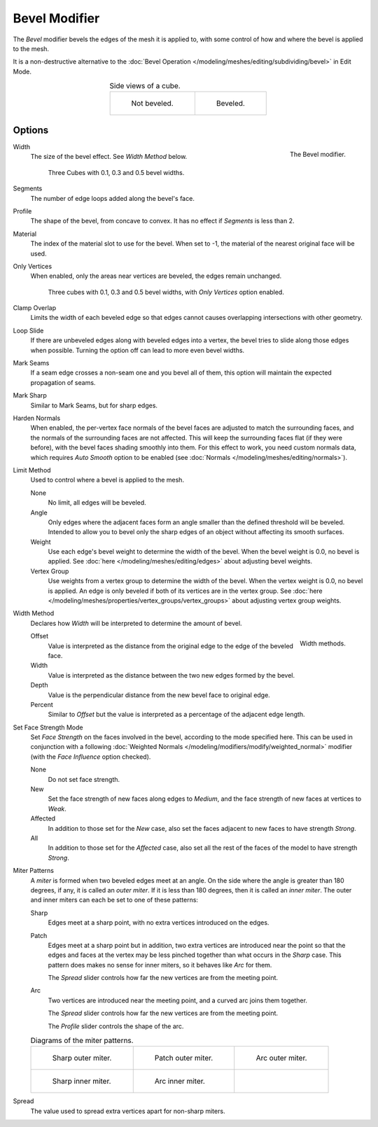 .. _bpy.types.BevelModifier:

**************
Bevel Modifier
**************

The *Bevel* modifier bevels the edges of the mesh it is applied to,
with some control of how and where the bevel is applied to the mesh.

It is a non-destructive alternative to
the :doc:`Bevel Operation </modeling/meshes/editing/subdividing/bevel>` in Edit Mode.

.. list-table:: Side views of a cube.
   :align: center

   * - .. figure:: /images/modeling_modifiers_generate_bevel_square-not.png
          :width: 150px

          Not beveled.

     - .. figure:: /images/modeling_modifiers_generate_bevel_square.png
          :width: 150px

          Beveled.


Options
=======

.. figure:: /images/modeling_modifiers_generate_bevel_panel.png
   :align: right

   The Bevel modifier.

Width
   The size of the bevel effect. See *Width Method* below.

   .. figure:: /images/modeling_modifiers_generate_bevel_cubes.png
      :width: 350px

      Three Cubes with 0.1, 0.3 and 0.5 bevel widths.

Segments
   The number of edge loops added along the bevel's face.
Profile
   The shape of the bevel, from concave to convex. It has no effect if *Segments* is less than 2.
Material
   The index of the material slot to use for the bevel.
   When set to -1, the material of the nearest original face will be used.
Only Vertices
   When enabled, only the areas near vertices are beveled, the edges remain unchanged.

   .. figure:: /images/modeling_modifiers_generate_bevel_cubes-vertices-only.png
      :width: 350px

      Three cubes with 0.1, 0.3 and 0.5 bevel widths, with *Only Vertices* option enabled.

Clamp Overlap
   Limits the width of each beveled edge so that edges cannot causes
   overlapping intersections with other geometry.
Loop Slide
   If there are unbeveled edges along with beveled edges into a vertex,
   the bevel tries to slide along those edges when possible.
   Turning the option off can lead to more even bevel widths.
Mark Seams
   If a seam edge crosses a non-seam one and you bevel all of them,
   this option will maintain the expected propagation of seams.
Mark Sharp
   Similar to Mark Seams, but for sharp edges.
Harden Normals
   When enabled, the per-vertex face normals of the bevel faces are adjusted to
   match the surrounding faces, and the normals of the surrounding faces are not affected.
   This will keep the surrounding faces flat (if they were before),
   with the bevel faces shading smoothly into them. For this effect to work,
   you need custom normals data, which requires *Auto Smooth* option to be enabled
   (see :doc:`Normals </modeling/meshes/editing/normals>`).

Limit Method
   Used to control where a bevel is applied to the mesh.

   None
      No limit, all edges will be beveled.
   Angle
      Only edges where the adjacent faces form an angle smaller than the defined threshold will be beveled.
      Intended to allow you to bevel only the sharp edges of an object without affecting its smooth surfaces.
   Weight
      Use each edge's bevel weight to determine the width of the bevel.
      When the bevel weight is 0.0, no bevel is applied.
      See :doc:`here </modeling/meshes/editing/edges>` about adjusting bevel weights.
   Vertex Group
      Use weights from a vertex group to determine the width of the bevel.
      When the vertex weight is 0.0, no bevel is applied.
      An edge is only beveled if both of its vertices are in the vertex group.
      See :doc:`here </modeling/meshes/properties/vertex_groups/vertex_groups>` about adjusting vertex group weights.

Width Method
   Declares how *Width* will be interpreted to determine the amount of bevel.

   .. figure:: /images/modeling_modifiers_generate_bevel_width-methods.png
      :align: right
      :width: 240

      Width methods.

   Offset
      Value is interpreted as the distance from the original edge to the edge of the beveled face.
   Width
      Value is interpreted as the distance between the two new edges formed by the bevel.
   Depth
      Value is the perpendicular distance from the new bevel face to original edge.
   Percent
      Similar to *Offset* but the value is interpreted as a percentage of the adjacent edge length.

Set Face Strength Mode
   Set *Face Strength* on the faces involved in the bevel, according to the mode specified here.
   This can be used in conjunction with a following
   :doc:`Weighted Normals </modeling/modifiers/modify/weighted_normal>` modifier
   (with the *Face Influence* option checked).

   None
      Do not set face strength.
   New
      Set the face strength of new faces along edges to *Medium*,
      and the face strength of new faces at vertices to *Weak*.
   Affected
      In addition to those set for the *New* case,
      also set the faces adjacent to new faces to have strength *Strong*.
   All
      In addition to those set for the *Affected* case,
      also set all the rest of the faces of the model to have strength *Strong*.

Miter Patterns
   A *miter* is formed when two beveled edges meet at an angle.
   On the side where the angle is greater than 180 degrees, if any, it is called an *outer miter*.
   If it is less than 180 degrees, then it is called an *inner miter*.
   The outer and inner miters can each be set to one of these patterns:

   Sharp
      Edges meet at a sharp point, with no extra vertices introduced on the edges.
   Patch
      Edges meet at a sharp point but in addition, two extra vertices are introduced near the point
      so that the edges and faces at the vertex may be less pinched together than
      what occurs in the *Sharp* case.
      This pattern does makes no sense for inner miters, so it behaves like *Arc* for them.

      The *Spread* slider controls how far the new vertices are from the meeting point.
   Arc
      Two vertices are introduced near the meeting point, and a curved arc joins them together.

      The *Spread* slider controls how far the new vertices are from the meeting point.

      The *Profile* slider controls the shape of the arc.

   .. list-table:: Diagrams of the miter patterns.

      * - .. figure:: /images/modeling_meshes_editing_subdividing_bevel_miter-2.png

             Sharp outer miter.

        - .. figure:: /images/modeling_meshes_editing_subdividing_bevel_miter-3.png

             Patch outer miter.

        - .. figure:: /images/modeling_meshes_editing_subdividing_bevel_miter-4.png

             Arc outer miter.

      * - .. figure:: /images/modeling_meshes_editing_subdividing_bevel_miter-5.png

             Sharp inner miter.

        - .. figure:: /images/modeling_meshes_editing_subdividing_bevel_miter-6.png

             Arc inner miter.

        - ..

Spread
   The value used to spread extra vertices apart for non-sharp miters.
